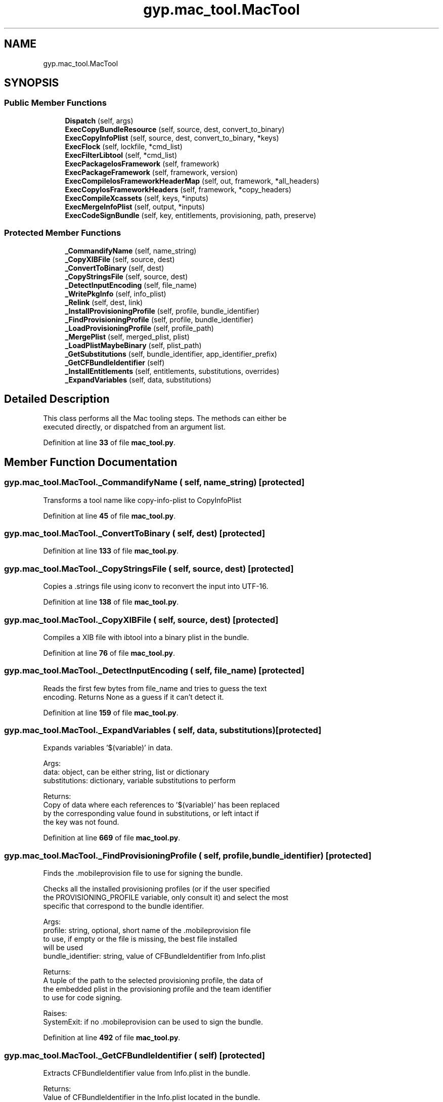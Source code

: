 .TH "gyp.mac_tool.MacTool" 3 "My Project" \" -*- nroff -*-
.ad l
.nh
.SH NAME
gyp.mac_tool.MacTool
.SH SYNOPSIS
.br
.PP
.SS "Public Member Functions"

.in +1c
.ti -1c
.RI "\fBDispatch\fP (self, args)"
.br
.ti -1c
.RI "\fBExecCopyBundleResource\fP (self, source, dest, convert_to_binary)"
.br
.ti -1c
.RI "\fBExecCopyInfoPlist\fP (self, source, dest, convert_to_binary, *keys)"
.br
.ti -1c
.RI "\fBExecFlock\fP (self, lockfile, *cmd_list)"
.br
.ti -1c
.RI "\fBExecFilterLibtool\fP (self, *cmd_list)"
.br
.ti -1c
.RI "\fBExecPackageIosFramework\fP (self, framework)"
.br
.ti -1c
.RI "\fBExecPackageFramework\fP (self, framework, version)"
.br
.ti -1c
.RI "\fBExecCompileIosFrameworkHeaderMap\fP (self, out, framework, *all_headers)"
.br
.ti -1c
.RI "\fBExecCopyIosFrameworkHeaders\fP (self, framework, *copy_headers)"
.br
.ti -1c
.RI "\fBExecCompileXcassets\fP (self, keys, *inputs)"
.br
.ti -1c
.RI "\fBExecMergeInfoPlist\fP (self, output, *inputs)"
.br
.ti -1c
.RI "\fBExecCodeSignBundle\fP (self, key, entitlements, provisioning, path, preserve)"
.br
.in -1c
.SS "Protected Member Functions"

.in +1c
.ti -1c
.RI "\fB_CommandifyName\fP (self, name_string)"
.br
.ti -1c
.RI "\fB_CopyXIBFile\fP (self, source, dest)"
.br
.ti -1c
.RI "\fB_ConvertToBinary\fP (self, dest)"
.br
.ti -1c
.RI "\fB_CopyStringsFile\fP (self, source, dest)"
.br
.ti -1c
.RI "\fB_DetectInputEncoding\fP (self, file_name)"
.br
.ti -1c
.RI "\fB_WritePkgInfo\fP (self, info_plist)"
.br
.ti -1c
.RI "\fB_Relink\fP (self, dest, link)"
.br
.ti -1c
.RI "\fB_InstallProvisioningProfile\fP (self, profile, bundle_identifier)"
.br
.ti -1c
.RI "\fB_FindProvisioningProfile\fP (self, profile, bundle_identifier)"
.br
.ti -1c
.RI "\fB_LoadProvisioningProfile\fP (self, profile_path)"
.br
.ti -1c
.RI "\fB_MergePlist\fP (self, merged_plist, plist)"
.br
.ti -1c
.RI "\fB_LoadPlistMaybeBinary\fP (self, plist_path)"
.br
.ti -1c
.RI "\fB_GetSubstitutions\fP (self, bundle_identifier, app_identifier_prefix)"
.br
.ti -1c
.RI "\fB_GetCFBundleIdentifier\fP (self)"
.br
.ti -1c
.RI "\fB_InstallEntitlements\fP (self, entitlements, substitutions, overrides)"
.br
.ti -1c
.RI "\fB_ExpandVariables\fP (self, data, substitutions)"
.br
.in -1c
.SH "Detailed Description"
.PP 

.PP
.nf
This class performs all the Mac tooling steps\&. The methods can either be
executed directly, or dispatched from an argument list\&.
.fi
.PP
 
.PP
Definition at line \fB33\fP of file \fBmac_tool\&.py\fP\&.
.SH "Member Function Documentation"
.PP 
.SS "gyp\&.mac_tool\&.MacTool\&._CommandifyName ( self,  name_string)\fR [protected]\fP"

.PP
.nf
Transforms a tool name like copy-info-plist to CopyInfoPlist
.fi
.PP
 
.PP
Definition at line \fB45\fP of file \fBmac_tool\&.py\fP\&.
.SS "gyp\&.mac_tool\&.MacTool\&._ConvertToBinary ( self,  dest)\fR [protected]\fP"

.PP
Definition at line \fB133\fP of file \fBmac_tool\&.py\fP\&.
.SS "gyp\&.mac_tool\&.MacTool\&._CopyStringsFile ( self,  source,  dest)\fR [protected]\fP"

.PP
.nf
Copies a \&.strings file using iconv to reconvert the input into UTF-16\&.
.fi
.PP
 
.PP
Definition at line \fB138\fP of file \fBmac_tool\&.py\fP\&.
.SS "gyp\&.mac_tool\&.MacTool\&._CopyXIBFile ( self,  source,  dest)\fR [protected]\fP"

.PP
.nf
Compiles a XIB file with ibtool into a binary plist in the bundle\&.
.fi
.PP
 
.PP
Definition at line \fB76\fP of file \fBmac_tool\&.py\fP\&.
.SS "gyp\&.mac_tool\&.MacTool\&._DetectInputEncoding ( self,  file_name)\fR [protected]\fP"

.PP
.nf
Reads the first few bytes from file_name and tries to guess the text
encoding\&. Returns None as a guess if it can't detect it\&.
.fi
.PP
 
.PP
Definition at line \fB159\fP of file \fBmac_tool\&.py\fP\&.
.SS "gyp\&.mac_tool\&.MacTool\&._ExpandVariables ( self,  data,  substitutions)\fR [protected]\fP"

.PP
.nf
Expands variables '$(variable)' in data\&.

Args:
data: object, can be either string, list or dictionary
substitutions: dictionary, variable substitutions to perform

Returns:
Copy of data where each references to '$(variable)' has been replaced
by the corresponding value found in substitutions, or left intact if
the key was not found\&.

.fi
.PP
 
.PP
Definition at line \fB669\fP of file \fBmac_tool\&.py\fP\&.
.SS "gyp\&.mac_tool\&.MacTool\&._FindProvisioningProfile ( self,  profile,  bundle_identifier)\fR [protected]\fP"

.PP
.nf
Finds the \&.mobileprovision file to use for signing the bundle\&.

Checks all the installed provisioning profiles (or if the user specified
the PROVISIONING_PROFILE variable, only consult it) and select the most
specific that correspond to the bundle identifier\&.

Args:
profile: string, optional, short name of the \&.mobileprovision file
to use, if empty or the file is missing, the best file installed
will be used
bundle_identifier: string, value of CFBundleIdentifier from Info\&.plist

Returns:
A tuple of the path to the selected provisioning profile, the data of
the embedded plist in the provisioning profile and the team identifier
to use for code signing\&.

Raises:
SystemExit: if no \&.mobileprovision can be used to sign the bundle\&.

.fi
.PP
 
.PP
Definition at line \fB492\fP of file \fBmac_tool\&.py\fP\&.
.SS "gyp\&.mac_tool\&.MacTool\&._GetCFBundleIdentifier ( self)\fR [protected]\fP"

.PP
.nf
Extracts CFBundleIdentifier value from Info\&.plist in the bundle\&.

Returns:
Value of CFBundleIdentifier in the Info\&.plist located in the bundle\&.

.fi
.PP
 
.PP
Definition at line \fB625\fP of file \fBmac_tool\&.py\fP\&.
.SS "gyp\&.mac_tool\&.MacTool\&._GetSubstitutions ( self,  bundle_identifier,  app_identifier_prefix)\fR [protected]\fP"

.PP
.nf
Constructs a dictionary of variable substitutions for Entitlements\&.plist\&.

Args:
bundle_identifier: string, value of CFBundleIdentifier from Info\&.plist
app_identifier_prefix: string, value for AppIdentifierPrefix

Returns:
Dictionary of substitutions to apply when generating Entitlements\&.plist\&.

.fi
.PP
 
.PP
Definition at line \fB610\fP of file \fBmac_tool\&.py\fP\&.
.SS "gyp\&.mac_tool\&.MacTool\&._InstallEntitlements ( self,  entitlements,  substitutions,  overrides)\fR [protected]\fP"

.PP
.nf
Generates and install the ${BundleName}\&.xcent entitlements file\&.

Expands variables '$(variable)' pattern in the source entitlements file,
add extra entitlements defined in the \&.mobileprovision file and the copy
the generated plist to '${BundlePath}\&.xcent'\&.

Args:
entitlements: string, optional, path to the Entitlements\&.plist template
to use, defaults to '${SDKROOT}/Entitlements\&.plist'
substitutions: dictionary, variable substitutions
overrides: dictionary, values to add to the entitlements

Returns:
Path to the generated entitlements file\&.

.fi
.PP
 
.PP
Definition at line \fB637\fP of file \fBmac_tool\&.py\fP\&.
.SS "gyp\&.mac_tool\&.MacTool\&._InstallProvisioningProfile ( self,  profile,  bundle_identifier)\fR [protected]\fP"

.PP
.nf
Installs embedded\&.mobileprovision into the bundle\&.

Args:
profile: string, optional, short name of the \&.mobileprovision file
to use, if empty or the file is missing, the best file installed
will be used
bundle_identifier: string, value of CFBundleIdentifier from Info\&.plist

Returns:
A tuple containing two dictionary: variables substitutions and values
to overrides when generating the entitlements file\&.

.fi
.PP
 
.PP
Definition at line \fB467\fP of file \fBmac_tool\&.py\fP\&.
.SS "gyp\&.mac_tool\&.MacTool\&._LoadPlistMaybeBinary ( self,  plist_path)\fR [protected]\fP"

.PP
.nf
Loads into a memory a plist possibly encoded in binary format\&.

This is a wrapper around plistlib\&.readPlist that tries to convert the
plist to the XML format if it can't be parsed (assuming that it is in
the binary format)\&.

Args:
plist_path: string, path to a plist file, in XML or binary format

Returns:
Content of the plist as a dictionary\&.

.fi
.PP
 
.PP
Definition at line \fB585\fP of file \fBmac_tool\&.py\fP\&.
.SS "gyp\&.mac_tool\&.MacTool\&._LoadProvisioningProfile ( self,  profile_path)\fR [protected]\fP"

.PP
.nf
Extracts the plist embedded in a provisioning profile\&.

Args:
profile_path: string, path to the \&.mobileprovision file

Returns:
Content of the plist embedded in the provisioning profile as a dictionary\&.

.fi
.PP
 
.PP
Definition at line \fB557\fP of file \fBmac_tool\&.py\fP\&.
.SS "gyp\&.mac_tool\&.MacTool\&._MergePlist ( self,  merged_plist,  plist)\fR [protected]\fP"

.PP
.nf
Merge |plist| into |merged_plist|\&.
.fi
.PP
 
.PP
Definition at line \fB572\fP of file \fBmac_tool\&.py\fP\&.
.SS "gyp\&.mac_tool\&.MacTool\&._Relink ( self,  dest,  link)\fR [protected]\fP"

.PP
.nf
Creates a symlink to |dest| named |link|\&. If |link| already exists,
it is overwritten\&.
.fi
.PP
 
.PP
Definition at line \fB338\fP of file \fBmac_tool\&.py\fP\&.
.SS "gyp\&.mac_tool\&.MacTool\&._WritePkgInfo ( self,  info_plist)\fR [protected]\fP"

.PP
.nf
This writes the PkgInfo file from the data stored in Info\&.plist\&.
.fi
.PP
 
.PP
Definition at line \fB231\fP of file \fBmac_tool\&.py\fP\&.
.SS "gyp\&.mac_tool\&.MacTool\&.Dispatch ( self,  args)"

.PP
.nf
Dispatches a string command to a method\&.
.fi
.PP
 
.PP
Definition at line \fB37\fP of file \fBmac_tool\&.py\fP\&.
.SS "gyp\&.mac_tool\&.MacTool\&.ExecCodeSignBundle ( self,  key,  entitlements,  provisioning,  path,  preserve)"

.PP
.nf
Code sign a bundle\&.

This function tries to code sign an iOS bundle, following the same
algorithm as Xcode:
1\&. pick the provisioning profile that best match the bundle identifier,
 and copy it into the bundle as embedded\&.mobileprovision,
2\&. copy Entitlements\&.plist from user or SDK next to the bundle,
3\&. code sign the bundle\&.

.fi
.PP
 
.PP
Definition at line \fB442\fP of file \fBmac_tool\&.py\fP\&.
.SS "gyp\&.mac_tool\&.MacTool\&.ExecCompileIosFrameworkHeaderMap ( self,  out,  framework, * all_headers)"

.PP
Definition at line \fB345\fP of file \fBmac_tool\&.py\fP\&.
.SS "gyp\&.mac_tool\&.MacTool\&.ExecCompileXcassets ( self,  keys, * inputs)"

.PP
.nf
Compiles multiple \&.xcassets files into a single \&.car file\&.

This invokes 'actool' to compile all the inputs \&.xcassets files\&. The
|keys| arguments is a json-encoded dictionary of extra arguments to
pass to 'actool' when the asset catalogs contains an application icon
or a launch image\&.

Note that 'actool' does not create the Assets\&.car file if the asset
catalogs does not contains imageset\&.

.fi
.PP
 
.PP
Definition at line \fB362\fP of file \fBmac_tool\&.py\fP\&.
.SS "gyp\&.mac_tool\&.MacTool\&.ExecCopyBundleResource ( self,  source,  dest,  convert_to_binary)"

.PP
.nf
Copies a resource file to the bundle/Resources directory, performing any
necessary compilation on each resource\&.
.fi
.PP
 
.PP
Definition at line \fB49\fP of file \fBmac_tool\&.py\fP\&.
.SS "gyp\&.mac_tool\&.MacTool\&.ExecCopyInfoPlist ( self,  source,  dest,  convert_to_binary, * keys)"

.PP
.nf
Copies the |source| Info\&.plist to the destination directory |dest|\&.
.fi
.PP
 
.PP
Definition at line \fB176\fP of file \fBmac_tool\&.py\fP\&.
.SS "gyp\&.mac_tool\&.MacTool\&.ExecCopyIosFrameworkHeaders ( self,  framework, * copy_headers)"

.PP
Definition at line \fB355\fP of file \fBmac_tool\&.py\fP\&.
.SS "gyp\&.mac_tool\&.MacTool\&.ExecFilterLibtool ( self, * cmd_list)"

.PP
.nf
Calls libtool and filters out '/path/to/libtool: file: foo\&.o has no
symbols'\&.
.fi
.PP
 
.PP
Definition at line \fB260\fP of file \fBmac_tool\&.py\fP\&.
.SS "gyp\&.mac_tool\&.MacTool\&.ExecFlock ( self,  lockfile, * cmd_list)"

.PP
.nf
Emulates the most basic behavior of Linux's flock(1)\&.
.fi
.PP
 
.PP
Definition at line \fB253\fP of file \fBmac_tool\&.py\fP\&.
.SS "gyp\&.mac_tool\&.MacTool\&.ExecMergeInfoPlist ( self,  output, * inputs)"

.PP
.nf
Merge multiple \&.plist files into a single \&.plist file\&.
.fi
.PP
 
.PP
Definition at line \fB434\fP of file \fBmac_tool\&.py\fP\&.
.SS "gyp\&.mac_tool\&.MacTool\&.ExecPackageFramework ( self,  framework,  version)"

.PP
.nf
Takes a path to Something\&.framework and the Current version of that and
sets up all the symlinks\&.
.fi
.PP
 
.PP
Definition at line \fB309\fP of file \fBmac_tool\&.py\fP\&.
.SS "gyp\&.mac_tool\&.MacTool\&.ExecPackageIosFramework ( self,  framework)"

.PP
Definition at line \fB291\fP of file \fBmac_tool\&.py\fP\&.

.SH "Author"
.PP 
Generated automatically by Doxygen for My Project from the source code\&.
